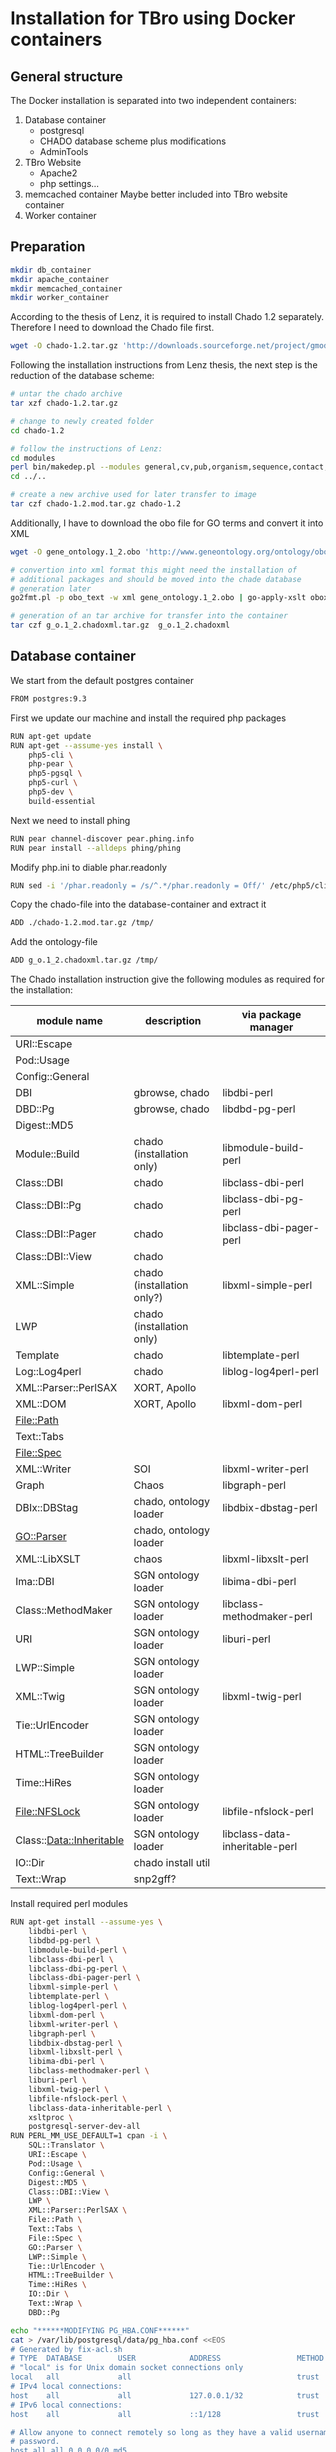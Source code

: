 * Installation for TBro using Docker containers

** General structure
   The Docker installation is separated into two independent containers:
   1) Database container
      - postgresql
      - CHADO database scheme plus modifications
      - AdminTools
   2) TBro Website
      - Apache2
      - php settings...
   3) memcached container
      Maybe better included into TBro website container
   4) Worker container

** Preparation
   #+BEGIN_SRC sh
     mkdir db_container
     mkdir apache_container
     mkdir memcached_container
     mkdir worker_container
   #+END_SRC

   According to the thesis of Lenz, it is required to install Chado
   1.2 separately. Therefore I need to download the Chado file first.
   #+BEGIN_SRC sh :dir db_container/
     wget -O chado-1.2.tar.gz 'http://downloads.sourceforge.net/project/gmod/gmod/chado-1.2/chado-1.2.tar.gz?r=http%3A%2F%2Fsourceforge.net%2Fprojects%2Fgmod%2Ffiles%2Fgmod%2Fchado-1.2%2F&ts=1415403627&use_mirror=kent'
   #+END_SRC

   Following the installation instructions from Lenz thesis, the next
   step is the reduction of the database scheme:
   #+BEGIN_SRC sh :dir db_container/
     # untar the chado archive
     tar xzf chado-1.2.tar.gz

     # change to newly created folder
     cd chado-1.2

     # follow the instructions of Lenz:
     cd modules
     perl bin/makedep.pl --modules general,cv,pub,organism,sequence,contact,companalysis,mage > default_schema.sql
     cd ../..

     # create a new archive used for later transfer to image
     tar czf chado-1.2.mod.tar.gz chado-1.2
   #+END_SRC

   Additionally, I have to download the obo file for GO terms and convert it into XML
   #+BEGIN_SRC sh :dir db_container/
     wget -O gene_ontology.1_2.obo 'http://www.geneontology.org/ontology/obo_format_1_2/gene_ontology.1_2.obo'

     # convertion into xml format this might need the installation of
     # additional packages and should be moved into the chade database
     # generation later
     go2fmt.pl -p obo_text -w xml gene_ontology.1_2.obo | go-apply-xslt oboxml_to_chadoxml - > g_o.1_2.chadoxml

     # generation of an tar archive for transfer into the container
     tar czf g_o.1_2.chadoxml.tar.gz  g_o.1_2.chadoxml
   #+END_SRC

** Database container
   We start from the default postgres container
   #+BEGIN_SRC sh :tangle db_container/Dockerfile
     FROM postgres:9.3
   #+END_SRC

   First we update our machine and install the required php packages
   #+BEGIN_SRC sh :tangle db_container/Dockerfile
     RUN apt-get update
     RUN apt-get --assume-yes install \
         php5-cli \
         php-pear \
         php5-pgsql \
         php5-curl \
         php5-dev \
         build-essential
   #+END_SRC

   Next we need to install phing
   #+BEGIN_SRC sh :tangle db_container/Dockerfile
     RUN pear channel-discover pear.phing.info
     RUN pear install --alldeps phing/phing
   #+END_SRC

   Modify php.ini to diable phar.readonly
   #+BEGIN_SRC sh :tangle db_container/Dockerfile
     RUN sed -i '/phar.readonly = /s/^.*/phar.readonly = Off/' /etc/php5/cli/php.ini
   #+END_SRC

   Copy the chado-file into the database-container and extract it
   #+BEGIN_SRC sh :tangle db_container/Dockerfile
     ADD ./chado-1.2.mod.tar.gz /tmp/
   #+END_SRC

   Add the ontology-file
   #+BEGIN_SRC sh :tangle db_container/Dockerfile
     ADD g_o.1_2.chadoxml.tar.gz /tmp/
   #+END_SRC

   The Chado installation instruction give the following modules as required for the installation:
   | module name              | description                | via package manager            |
   |--------------------------+----------------------------+--------------------------------|
   | URI::Escape              |                            |                                |
   | Pod::Usage               |                            |                                |
   | Config::General          |                            |                                |
   | DBI                      | gbrowse, chado             | libdbi-perl                    |
   | DBD::Pg                  | gbrowse, chado             | libdbd-pg-perl                 |
   | Digest::MD5              |                            |                                |
   | Module::Build            | chado (installation only)  | libmodule-build-perl           |
   | Class::DBI               | chado                      | libclass-dbi-perl              |
   | Class::DBI::Pg           | chado                      | libclass-dbi-pg-perl           |
   | Class::DBI::Pager        | chado                      | libclass-dbi-pager-perl        |
   | Class::DBI::View         | chado                      |                                |
   | XML::Simple              | chado (installation only?) | libxml-simple-perl             |
   | LWP                      | chado (installation only)  |                                |
   | Template                 | chado                      | libtemplate-perl               |
   | Log::Log4perl            | chado                      | liblog-log4perl-perl           |
   | XML::Parser::PerlSAX     | XORT, Apollo               |                                |
   | XML::DOM                 | XORT, Apollo               | libxml-dom-perl                |
   | File::Path               |                            |                                |
   | Text::Tabs               |                            |                                |
   | File::Spec               |                            |                                |
   | XML::Writer              | SOI                        | libxml-writer-perl             |
   | Graph                    | Chaos                      | libgraph-perl                  |
   | DBIx::DBStag             | chado, ontology loader     | libdbix-dbstag-perl            |
   | GO::Parser               | chado, ontology loader     |                                |
   | XML::LibXSLT             | chaos                      | libxml-libxslt-perl            |
   | Ima::DBI                 | SGN ontology loader        | libima-dbi-perl                |
   | Class::MethodMaker       | SGN ontology loader        | libclass-methodmaker-perl      |
   | URI                      | SGN ontology loader        | liburi-perl                    |
   | LWP::Simple              | SGN ontology loader        |                                |
   | XML::Twig                | SGN ontology loader        | libxml-twig-perl               |
   | Tie::UrlEncoder          | SGN ontology loader        |                                |
   | HTML::TreeBuilder        | SGN ontology loader        |                                |
   | Time::HiRes              | SGN ontology loader        |                                |
   | File::NFSLock            | SGN ontology loader        | libfile-nfslock-perl           |
   | Class::Data::Inheritable | SGN ontology loader        | libclass-data-inheritable-perl |
   | IO::Dir                  | chado install util         |                                |
   | Text::Wrap               | snp2gff?                   |                                |

   Install required perl modules
   #+BEGIN_SRC sh :tangle db_container/Dockerfile
     RUN apt-get install --assume-yes \
         libdbi-perl \
         libdbd-pg-perl \
         libmodule-build-perl \
         libclass-dbi-perl \
         libclass-dbi-pg-perl \
         libclass-dbi-pager-perl \
         libxml-simple-perl \
         libtemplate-perl \
         liblog-log4perl-perl \
         libxml-dom-perl \
         libxml-writer-perl \
         libgraph-perl \
         libdbix-dbstag-perl \
         libxml-libxslt-perl \
         libima-dbi-perl \
         libclass-methodmaker-perl \
         liburi-perl \
         libxml-twig-perl \
         libfile-nfslock-perl \
         libclass-data-inheritable-perl \
         xsltproc \
         postgresql-server-dev-all
     RUN PERL_MM_USE_DEFAULT=1 cpan -i \
         SQL::Translator \
         URI::Escape \
         Pod::Usage \
         Config::General \
         Digest::MD5 \
         Class::DBI::View \
         LWP \
         XML::Parser::PerlSAX \
         File::Path \
         Text::Tabs \
         File::Spec \
         GO::Parser \
         LWP::Simple \
         Tie::UrlEncoder \
         HTML::TreeBuilder \
         Time::HiRes \
         IO::Dir \
         Text::Wrap \
         DBD::Pg
   #+END_SRC

   #+BEGIN_SRC sh :tangle ./db_container/fix-acl.sh :shebang "#!/bin/bash"
     echo "******MODIFYING PG_HBA.CONF******"
     cat > /var/lib/postgresql/data/pg_hba.conf <<EOS
     # Generated by fix-acl.sh
     # TYPE  DATABASE        USER            ADDRESS                 METHOD
     # "local" is for Unix domain socket connections only
     local   all             all                                     trust
     # IPv4 local connections:
     host    all             all             127.0.0.1/32            trust
     # IPv6 local connections:
     host    all             all             ::1/128                 trust

     # Allow anyone to connect remotely so long as they have a valid username and
     # password.
     host all all 0.0.0.0/0 md5
     EOS
     echo ""
     echo "******MODIFYING PG_HBA.CONF FINISHED******"
   #+END_SRC

   #+BEGIN_SRC sh :tangle ./db_container/create_user_db.sh :shebang "#!/bin/bash"
     # Check if the environment variables CHADO_* exist otherwise take default values
     CHADO_DB=${CHADO_DATABASE:-chado}
     CHADO_PW=${CHADO_PASSWORD:-tbro}
     CHADO_USER=${CHADO_USERNAME:-tbro}
     echo "******CREATING DOCKER DATABASE******"
     gosu postgres postgres --single <<- EOSQL
        CREATE DATABASE $CHADO_DB;
        CREATE ROLE $CHADO_USER ENCRYPTED PASSWORD '$DRUPAL_PW' NOSUPERUSER CREATEDB NOCREATEROLE INHERIT LOGIN;
        ALTER DATABASE $CHADO_DB OWNER TO $CHADO_USER;
        GRANT ALL PRIVILEGES ON DATABASE $CHADO_DB to $CHADO_USER;
     EOSQL
     echo ""
     echo "******DOCKER DATABASE CREATED******"
   #+END_SRC

   Finally I have to add a user to the database
   #+BEGIN_SRC sh :tangle db_container/Dockerfile
     ADD fix-acl.sh /docker-entrypoint-initdb.d/
     ADD create_user_db.sh /docker-entrypoint-initdb.d/
   #+END_SRC

   Now we can build and run the image
   #+BEGIN_SRC sh :dir db_container
     docker build --tag chado_db .
     docker run -d --name chado_db_container chado_db
   #+END_SRC

** Installation of Chado database
   #+BEGIN_SRC sh
     export CHADO_DB_NAME="chado"
     export CHADO_DB_USERNAME="tbro"
     export CHADO_DB_PASSWORD="tbro"
     export CHADO_DB_HOST="localhost"
     export CHADO_DB_PORT="5432"

     mkdir -p /usr/local/gmod
     export GMOD_ROOT=/usr/local/gmod

     cd /tmp/chado-1.2/

     # remove old build.conf if existing
     if [ -e build.conf ]
     then
         rm build.conf
     fi

     # run the Makefile.PL generator
     echo "" | perl Makefile.PL

     # the installation name for stag-storenode does not end by an .pl
     # to circumstand the wrong name I am generating links with the expected names
     ln -s $(which stag-storenode) $(dirname $(which stag-storenode))/stag-storenode.pl


     # run the make commands
     make
     make install
     make load_schema
     make prepdb
     make ontologies <<EOF
     1,2
     EOF

     # install the prepared GO 1.2
     stag-storenode.pl \
         -d 'dbi:Pg:dbname='$CHADO_DB_NAME';host='$CHADO_DB_HOST';port='$CHADO_DB_PORT \
         --user "$CHADO_DB_USERNAME" \
         --password "$CHADO_DB_PASSWORD" \
         ../g_o.1_2.chadoxml

     # make the optional targets
     make rm_locks
     make clean
   #+END_SRC
